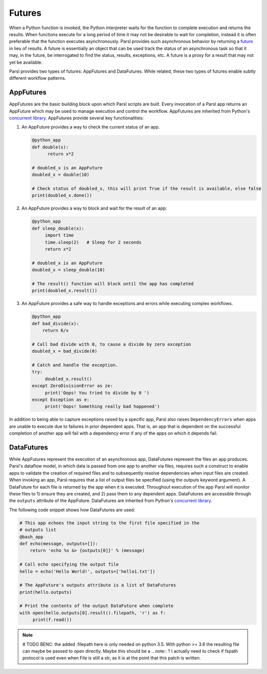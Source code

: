 .. _label-futures:

Futures
=======

When a Python function is invoked, the Python interpreter waits for the function to complete execution
and returns the results. When functions execute for a long period of time it may not be desirable to wait for completion, instead it is often preferable that the function executes asynchronously. Parsl provides such asynchronous behavior by returning a `future <https://en.wikipedia.org/wiki/Futures_and_promises>`_ in lieu of results.
A future is essentially an object that can be used track the status of an asynchronous task so that it may, in the future, be interrogated to find the status,
results, exceptions, etc. A future is a proxy for a result that may not yet be available.

Parsl provides two types of futures: AppFutures and DataFutures. While related, these two types of futures enable subtly different workflow patterns.

AppFutures
----------

AppFutures are the basic building block upon which Parsl scripts are built. Every invocation of a Parsl app returns an AppFuture which may be used to manage execution and control the workflow.
AppFutures are inherited from Python's `concurrent library <https://docs.python.org/3/library/concurrent.futures.html>`_.
AppFutures provide several key functionalities:

1. An AppFuture provides a way to check the current status of an app.

   .. code-block:: python

       @python_app
       def double(x):
             return x*2

       # doubled_x is an AppFuture
       doubled_x = double(10)

       # Check status of doubled_x, this will print True if the result is available, else false
       print(doubled_x.done())

2. An AppFuture provides a way to block and wait for the result of an app:

   .. code-block:: python

      @python_app
      def sleep_double(x):
           import time
           time.sleep(2)   # Sleep for 2 seconds
           return x*2

      # doubled_x is an AppFuture
      doubled_x = sleep_double(10)

      # The result() function will block until the app has completed
      print(doubled_x.result())

3. An AppFuture provides a safe way to handle exceptions and errors while executing complex workflows.

   .. code-block:: python

      @python_app
      def bad_divide(x):
          return 6/x

      # Call bad divide with 0, to cause a divide by zero exception
      doubled_x = bad_divide(0)

      # Catch and handle the exception.
      try:
           doubled_x.result()
      except ZeroDivisionError as ze:
           print('Oops! You tried to divide by 0 ')
      except Exception as e:
           print('Oops! Something really bad happened')


In addition to being able to capture exceptions raised by a specific app, Parsl also raises ``DependencyErrors`` when apps are unable to execute due to failures in prior dependent apps. That is, an app that is dependent on the successful completion of another app will fail with a dependency error if any of the apps on which it depends fail.


DataFutures
-----------

While AppFutures represent the execution of an asynchronous app, DataFutures represent the files an app produces. Parsl's dataflow model, in which data is passed from one app to another via files, requires such a construct to enable apps to validate the creation of required files and to subsequently resolve dependencies when input files are created. When invoking an app, Parsl requires that a list of output files be specified (using the outputs keyword argument). A DataFuture for each file is returned by the app when it is executed. Throughout execution of the app Parsl will monitor these files to 1) ensure they are created, and 2) pass them to any dependent apps. DataFutures are accessible through the ``outputs`` attribute of the AppFuture.
DataFutures are inherited from Python's `concurrent library <https://docs.python.org/3/library/concurrent.futures.html>`_.

The following code snippet shows how DataFutures are used:

.. code-block:: python

      # This app echoes the input string to the first file specified in the
      # outputs list
      @bash_app
      def echo(message, outputs=[]):
          return 'echo %s &> {outputs[0]}' % (message)

      # Call echo specifying the output file
      hello = echo('Hello World!', outputs=['hello1.txt'])

      # The AppFuture's outputs attribute is a list of DataFutures
      print(hello.outputs)

      # Print the contents of the output DataFuture when complete
      with open(hello.outputs[0].result().filepath, 'r') as f:
           print(f.read())

.. note::
      # TODO BENC:
      the added .filepath here is only needed on python 3.5. With python
      >= 3.6 the resulting file can maybe be passed to open directly.
      Maybe this should be a .. note:: ?
      I actually need to check if fspath protocol is used even when File
      is still a str, as it is at the point that this patch is written.






